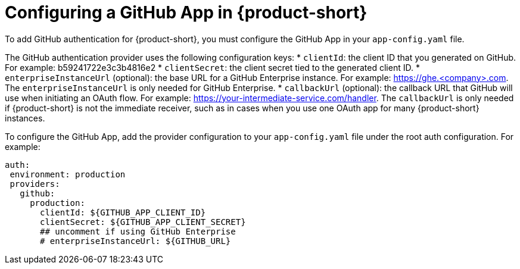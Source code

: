 [id="proc-configuring-github-app"]

= Configuring a GitHub App in {product-short}

To add GitHub authentication for {product-short}, you must configure the GitHub App in your `app-config.yaml` file.

The GitHub authentication provider uses the following configuration keys:
* `clientId`: the client ID that you generated on GitHub. For example: b59241722e3c3b4816e2
* `clientSecret`: the client secret tied to the generated client ID.
* `enterpriseInstanceUrl` (optional): the base URL for a GitHub Enterprise instance. For example: https://ghe.<company>.com. The `enterpriseInstanceUrl` is only needed for GitHub Enterprise.
* `callbackUrl` (optional): the callback URL that GitHub will use when initiating an OAuth flow. For example: https://your-intermediate-service.com/handler. The `callbackUrl` is only needed if {product-short} is not the immediate receiver, such as in cases when you use one OAuth app for many {product-short} instances.

To configure the GitHub App, add the provider configuration to your `app-config.yaml` file under the root auth configuration. For example:

[source,yaml]
----
auth:
 environment: production
 providers:
   github:
     production:
       clientId: ${GITHUB_APP_CLIENT_ID}
       clientSecret: ${GITHUB_APP_CLIENT_SECRET}
       ## uncomment if using GitHub Enterprise
       # enterpriseInstanceUrl: ${GITHUB_URL}
----
